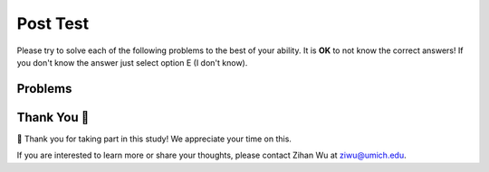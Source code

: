 Post Test
-----------------------------------------------------

Please try to solve each of the following problems to the best of your ability.
It is **OK** to not know the correct answers!  If you don't know the answer just select
option E (I don't know).

Problems
==============

.. timed:: hparsons_lg_sql_timed_post
   :timelimit: 14
   :noresult:
   :nofeedback:
   :nopause:

   .. selectquestion:: hparsons_lg_sql_posttest_1
      :fromid: hparsons_lg_sql_test_mcq_example_post
      :points: 1


Thank You 🤗
============================
🎉 Thank you for taking part in this study!  We appreciate your time on this. 

If you are interested to learn more or share your thoughts, please contact Zihan Wu at ziwu@umich.edu.